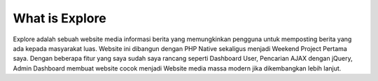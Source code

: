 ###################
What is Explore
###################

Explore adalah sebuah website media informasi berita yang memungkinkan pengguna untuk memposting berita yang ada kepada masyarakat luas. Website ini dibangun dengan PHP Native sekaligus menjadi Weekend Project Pertama saya. Dengan beberapa fitur yang saya sudah saya rancang seperti Dashboard User, Pencarian AJAX dengan jQuery, Admin Dashboard membuat website cocok menjadi Website media massa modern jika dikembangkan lebih lanjut.
